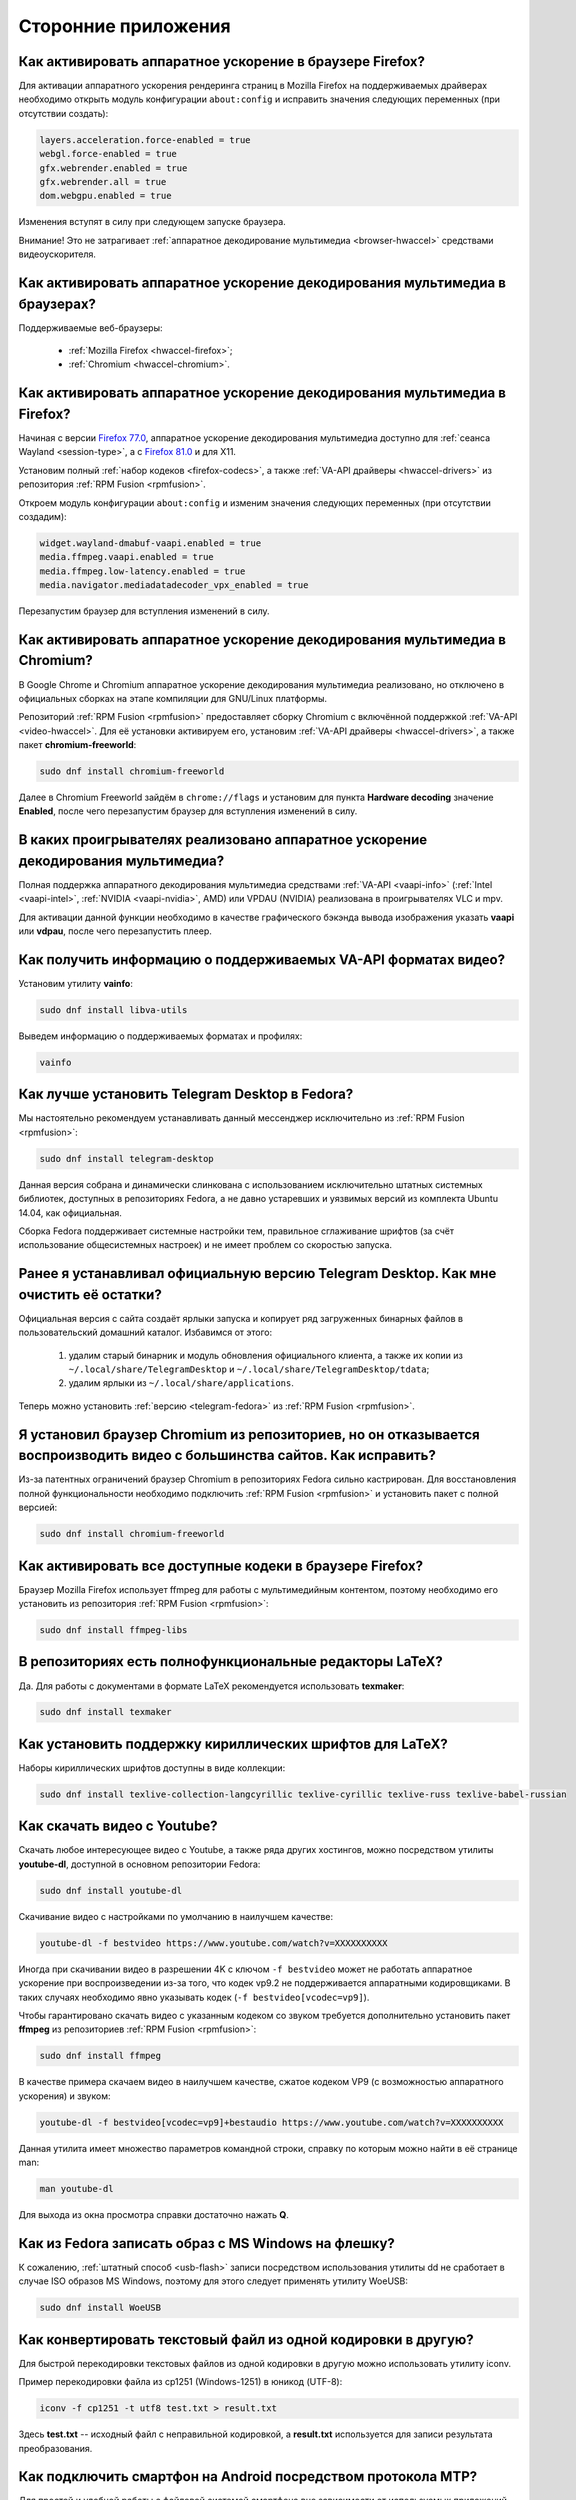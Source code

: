 ..
    Fedora-Faq-Ru (c) 2018 - 2020, EasyCoding Team and contributors

    Fedora-Faq-Ru is licensed under a
    Creative Commons Attribution-ShareAlike 4.0 International License.

    You should have received a copy of the license along with this
    work. If not, see <https://creativecommons.org/licenses/by-sa/4.0/>.

.. _using-applications:

********************
Сторонние приложения
********************

.. index:: firefox, hardware acceleration
.. _firefox-hwaccel:

Как активировать аппаратное ускорение в браузере Firefox?
=============================================================

Для активации аппаратного ускорения рендеринга страниц в Mozilla Firefox на поддерживаемых драйверах необходимо открыть модуль конфигурации ``about:config`` и исправить значения следующих переменных (при отсутствии создать):

.. code-block:: text

    layers.acceleration.force-enabled = true
    webgl.force-enabled = true
    gfx.webrender.enabled = true
    gfx.webrender.all = true
    dom.webgpu.enabled = true

Изменения вступят в силу при следующем запуске браузера.

Внимание! Это не затрагивает :ref:`аппаратное декодирование мультимедиа <browser-hwaccel>` средствами видеоускорителя.

.. index:: firefox, chromium, chrome, hardware acceleration, vaapi
.. _browser-hwaccel:

Как активировать аппаратное ускорение декодирования мультимедиа в браузерах?
===============================================================================

Поддерживаемые веб-браузеры:

  * :ref:`Mozilla Firefox <hwaccel-firefox>`;
  * :ref:`Chromium <hwaccel-chromium>`.

.. index:: firefox, chromium, chrome, hardware acceleration, vaapi
.. _hwaccel-firefox:

Как активировать аппаратное ускорение декодирования мультимедиа в Firefox?
===============================================================================

Начиная с версии `Firefox 77.0 <https://mastransky.wordpress.com/2020/06/03/firefox-on-fedora-finally-gets-va-api-on-wayland/>`__, аппаратное ускорение декодирования мультимедиа доступно для :ref:`сеанса Wayland <session-type>`, а с `Firefox 81.0 <https://mastransky.wordpress.com/2020/09/29/firefox-81-on-fedora-with-va-api-webrtc-and-x11/>`__ и для X11.

Установим полный :ref:`набор кодеков <firefox-codecs>`, а также :ref:`VA-API драйверы <hwaccel-drivers>` из репозитория :ref:`RPM Fusion <rpmfusion>`.

Откроем модуль конфигурации ``about:config`` и изменим значения следующих переменных (при отсутствии создадим):

.. code-block:: text

    widget.wayland-dmabuf-vaapi.enabled = true
    media.ffmpeg.vaapi.enabled = true
    media.ffmpeg.low-latency.enabled = true
    media.navigator.mediadatadecoder_vpx_enabled = true

Перезапустим браузер для вступления изменений в силу.

.. index:: chromium, chrome, hardware acceleration, vaapi
.. _hwaccel-chromium:

Как активировать аппаратное ускорение декодирования мультимедиа в Chromium?
===============================================================================

В Google Chrome и Chromium аппаратное ускорение декодирования мультимедиа реализовано, но отключено в официальных сборках на этапе компиляции для GNU/Linux платформы.

Репозиторий :ref:`RPM Fusion <rpmfusion>` предоставляет сборку Chromium с включённой поддержкой :ref:`VA-API <video-hwaccel>`. Для её установки активируем его, установим :ref:`VA-API драйверы <hwaccel-drivers>`, а также пакет **chromium-freeworld**:

.. code-block:: text

    sudo dnf install chromium-freeworld

Далее в Chromium Freeworld зайдём в ``chrome://flags`` и установим для пункта **Hardware decoding** значение **Enabled**, после чего перезапустим браузер для вступления изменений в силу.

.. index:: mpv, video player, hardware acceleration, vaapi, vdpau
.. _video-hwaccel:

В каких проигрывателях реализовано аппаратное ускорение декодирования мультимедиа?
=====================================================================================

Полная поддержка аппаратного декодирования мультимедиа средствами :ref:`VA-API <vaapi-info>` (:ref:`Intel <vaapi-intel>`, :ref:`NVIDIA <vaapi-nvidia>`, AMD) или VPDAU (NVIDIA) реализована в проигрывателях VLC и mpv.

Для активации данной функции необходимо в качестве графического бэкэнда вывода изображения указать **vaapi** или **vdpau**, после чего перезапустить плеер.

.. index:: hardware acceleration, vaapi, intel, nvidia, amd
.. _vaapi-info:

Как получить информацию о поддерживаемых VA-API форматах видео?
==================================================================

Установим утилиту **vainfo**:

.. code-block:: text

    sudo dnf install libva-utils

Выведем информацию о поддерживаемых форматах и профилях:

.. code-block:: text

    vainfo

.. index:: telegram, im
.. _telegram-fedora:

Как лучше установить Telegram Desktop в Fedora?
===================================================

Мы настоятельно рекомендуем устанавливать данный мессенджер исключительно из :ref:`RPM Fusion <rpmfusion>`:

.. code-block:: text

    sudo dnf install telegram-desktop

Данная версия собрана и динамически слинкована с использованием исключительно штатных системных библиотек, доступных в репозиториях Fedora, а не давно устаревших и уязвимых версий из комплекта Ubuntu 14.04, как официальная.

Сборка Fedora поддерживает системные настройки тем, правильное сглаживание шрифтов (за счёт использование общесистемных настроек) и не имеет проблем со скоростью запуска.

.. index:: telegram, cleanup, im
.. _telegram-cleanup:

Ранее я устанавливал официальную версию Telegram Desktop. Как мне очистить её остатки?
=========================================================================================

Официальная версия с сайта создаёт ярлыки запуска и копирует ряд загруженных бинарных файлов в пользовательский домашний каталог. Избавимся от этого:

  1. удалим старый бинарник и модуль обновления официального клиента, а также их копии из ``~/.local/share/TelegramDesktop`` и ``~/.local/share/TelegramDesktop/tdata``;
  2. удалим ярлыки из ``~/.local/share/applications``.

Теперь можно установить :ref:`версию <telegram-fedora>` из :ref:`RPM Fusion <rpmfusion>`.

.. index:: repository, codecs, multimedia, chromium, third-party
.. _chromium-codecs:

Я установил браузер Chromium из репозиториев, но он отказывается воспроизводить видео с большинства сайтов. Как исправить?
==============================================================================================================================

Из-за патентных ограничений браузер Chromium в репозиториях Fedora сильно кастрирован. Для восстановления полной функциональности необходимо подключить :ref:`RPM Fusion <rpmfusion>` и установить пакет с полной версией:

.. code-block:: text

    sudo dnf install chromium-freeworld

.. index:: repository, codecs, multimedia, third-party, ffmpeg
.. _firefox-codecs:

Как активировать все доступные кодеки в браузере Firefox?
==============================================================

Браузер Mozilla Firefox использует ffmpeg для работы с мультимедийным контентом, поэтому необходимо его установить из репозитория :ref:`RPM Fusion <rpmfusion>`:

.. code-block:: text

    sudo dnf install ffmpeg-libs

.. index:: latex, editor
.. _latex-editor:

В репозиториях есть полнофункциональные редакторы LaTeX?
===========================================================

Да. Для работы с документами в формате LaTeX рекомендуется использовать **texmaker**:

.. code-block:: text

    sudo dnf install texmaker

.. index:: latex, texlive, cyrillic, fonts
.. _latex-cyrillic:

Как установить поддержку кириллических шрифтов для LaTeX?
=============================================================

Наборы кириллических шрифтов доступны в виде коллекции:

.. code-block:: text

    sudo dnf install texlive-collection-langcyrillic texlive-cyrillic texlive-russ texlive-babel-russian

.. index:: video, youtube, download
.. _youtube-download:

Как скачать видео с Youtube?
=================================

Скачать любое интересующее видео с Youtube, а также ряда других хостингов, можно посредством утилиты **youtube-dl**, доступной в основном репозитории Fedora:

.. code-block:: text

    sudo dnf install youtube-dl

Скачивание видео с настройками по умолчанию в наилучшем качестве:

.. code-block:: text

    youtube-dl -f bestvideo https://www.youtube.com/watch?v=XXXXXXXXXX

Иногда при скачивании видео в разрешении 4K с ключом ``-f bestvideo`` может не работать аппаратное ускорение при воспроизведении из-за того, что кодек vp9.2 не поддерживается аппаратными кодировщиками. В таких случаях необходимо явно указывать кодек (``-f bestvideo[vcodec=vp9]``).

Чтобы гарантировано скачать видео с указанным кодеком со звуком требуется дополнительно установить пакет **ffmpeg** из репозиториев :ref:`RPM Fusion <rpmfusion>`:

.. code-block:: text

    sudo dnf install ffmpeg

В качестве примера скачаем видео в наилучшем качестве, сжатое кодеком VP9 (с возможностью аппаратного ускорения) и звуком:

.. code-block:: text

    youtube-dl -f bestvideo[vcodec=vp9]+bestaudio https://www.youtube.com/watch?v=XXXXXXXXXX

Данная утилита имеет множество параметров командной строки, справку по которым можно найти в её странице man:

.. code-block:: text

    man youtube-dl

Для выхода из окна просмотра справки достаточно нажать **Q**.

.. index:: iso, write iso, image
.. _fedora-winiso:

Как из Fedora записать образ с MS Windows на флешку?
========================================================

К сожалению, :ref:`штатный способ <usb-flash>` записи посредством использования утилиты dd не сработает в случае ISO образов MS Windows, поэтому для этого следует применять утилиту WoeUSB:

.. code-block:: text

    sudo dnf install WoeUSB

.. index:: text file, encoding, converting, iconv
.. _iconv-convert:

Как конвертировать текстовый файл из одной кодировки в другую?
==================================================================

Для быстрой перекодировки текстовых файлов из одной кодировки в другую можно использовать утилиту iconv.

Пример перекодировки файла из cp1251 (Windows-1251) в юникод (UTF-8):

.. code-block:: text

    iconv -f cp1251 -t utf8 test.txt > result.txt

Здесь **test.txt** -- исходный файл с неправильной кодировкой, а **result.txt** используется для записи результата преобразования.

.. index:: fuse, file system, mtp, android, phone
.. _fuse-mtp:

Как подключить смартфон на Android посредством протокола MTP?
================================================================

Для простой и удобной работы с файловой системой смартфона вне зависимости от используемых приложений, рабочей среды и файлового менеджера, мы рекомендуем использовать основанную на FUSE реализацию.

Установим пакет **jmtpfs**:

.. code-block:: text

    sudo dnf install jmtpfs fuse

Создадим каталог, в который будет смонтирована ФС смартфона:

.. code-block:: text

    mkdir -p ~/myphone

Подключим устройство к компьютеру или ноутбуку по USB, разблокируем его и выберем режим MTP, после чего выполним:

.. code-block:: text

    jmtpfs ~/myphone

По окончании работы обязательно завершим MTP сессию:

.. code-block:: text

    fusermount -u ~/myphone

.. index:: kde connect, smartphone, kde
.. _kde-connect:

Как лучше работать со смартфоном посредством компьютера или ноутбука?
==========================================================================

Для простой и эффективной работы со смартфоном на базе ОС Android пользователи рабочей среды KDE Plasma 5 могут использовать KDE Connect:

.. code-block:: text

    sudo dnf install kde-connect

Сначала установим клиент KDE Connect на смартфон:

  * `Google Play <https://play.google.com/store/apps/details?id=org.kde.kdeconnect_tp>`__;
  * `F-Droid <https://f-droid.org/packages/org.kde.kdeconnect_tp/>`__.

Запустим плазмоид KDE Connect и выполним сопряжение.

.. index:: kde connect, firewalld
.. _kde-connect-firewalld:

KDE Connect не видит мой смартфон. Как исправить?
======================================================

Добавим правило, разрешающее входящие соединения к сервису kdeconnectd посредством :ref:`Firewalld <firewalld-about>`:

.. code-block:: text

    sudo firewall-cmd --add-service=kdeconnect --permanent

Применим новые правила:

.. code-block:: text

    sudo firewall-cmd --reload

.. index:: kde, plasma, new file, dolphin, templates
.. _dolphin-templates:

Как добавить новый тип файлов в меню Создать в Dolphin?
==========================================================

Сначала получим пути, в которых KDE пытается обнаружить *ярлыки* шаблонов новых файлов:

.. code-block:: text

    kf5-config --path templates

По умолчанию это ``~/.local/share/templates`` и он не существует, поэтому создадим его:

.. code-block:: text

    mkdir -p ~/.local/share/templates

В качестве примера сохраним в любом каталоге новый шаблон ``xml-document.xml`` примерно следующего содержания:

.. code-block:: xml

    <?xml version="1.0" encoding="utf-8" ?>
    <root>
    </root>

В каталоге шаблонов KDE добавим ярлык ``xml-document.desktop`` на созданный ранее файл:

.. code-block:: ini

    [Desktop Entry]
    Icon=application-xml
    Name[ru_RU]=Документ XML
    Name=XML document
    Type=Link
    URL[$e]=file:$HOME/Templates/xml-document.xml

Здесь **Icon** -- значок для новой строки, **Name** -- название новой строки с поддержкой локализации, а **URL** -- полный путь к файлу шаблона.

Изменения вступят в силу немедленно и через несколько секунд в меню *Создать* файлового менеджера Dolphin появится новый пункт.

.. index:: gnome, nautilus, new file, templates
.. _nautilus-templates:

Как добавить новый тип файлов в меню Создать в Nautilus?
============================================================

В отличие от :ref:`Dolphin в KDE <dolphin-templates>`, Nautilus в Gnome ищет файлы шаблонов в стандартном каталоге :ref:`$XDG_TEMPLATES_DIR <xdg-reallocate>`. Получим путь к нему:

.. code-block:: text

    xdg-user-dir TEMPLATES

Создадим новый файл ``XML document.xml`` следующего содержания:

.. code-block:: xml

    <?xml version="1.0" encoding="utf-8" ?>
    <root>
    </root>

Изменения вступят в силу немедленно и через несколько секунд в меню *Создать* файлового менеджера Nautilus появится новый пункт.

.. index:: converting multiple files, convert, find, ffmpeg, mp3
.. _convert-multiple-files:

Как конвертировать множество файлов в mp3 из текущего каталога?
===================================================================

Конвертируем все файлы с маской \*.ogg в mp3 в текущем каталоге:

.. code-block:: text

    find . -maxdepth 1 -type f -name "*.ogg" -exec ffmpeg -i "{}" -acodec mp3 -ab 192k "$(basename {}).mp3" \;

.. index:: window, borders, kde plasma, kde
.. _window-borders:

Как убрать рамки внутри окон в KDE Plasma 5?
===============================================

Для этого следует открыть **Меню KDE** -- **Компьютер** -- **Параметры системы** -- **Оформление приложений** -- страница **Стиль интерфейса** -- кнопка **Настроить** -- вкладка **Рамки**, **убрать все флажки** из чекбоксов на данной странице и нажать кнопку **OK**.

.. index:: icons, cache, kde, plasma
.. _kde-icons-refresh:

Как обновить кэш значков приложений в главном меню KDE Plasma 5?
===================================================================

Обычно кэш обновляется автоматически при любых изменениях файлов внутри каталогов ``/usr/share/applications`` (глобально), а также ``~/.local/share/applications`` (пользователь), однако если по какой-то причине этого не произошло, выполним обновление кэшей вручную:

.. code-block:: text

    kbuildsycoca5 --noincremental

.. index:: thunderbird, mail client, email, extension, translation, langpack
.. _thunderbird-symlinks:

В установленном Thunderbird не обновляются языковые пакеты. Как исправить?
===============================================================================

Проблема заключается в том, что системные расширения и пакеты с переводами должны копироваться в профиль пользователя при каждом обновлении клиента, но RPM пакетам `запрещено <https://docs.fedoraproject.org/en-US/packaging-guidelines/>`__ вносить любые изменения в домашние каталоги пользователей, поэтому они автоматически не обновляются.

Чтобы исправить проблему необходимо и достаточно создать символические ссылки на XPI файлы, обновляемые пакетом.

Удалим старые файлы из профилей Thunderbird:

.. code-block:: text

    rm -f ~/.thunderbird/*/extensions/langpack-ru@thunderbird.mozilla.org.xpi

Создадим символические ссылки на месте удалённых XPI файлов:

.. code-block:: text

    ln -s /usr/lib64/thunderbird/distribution/extensions/langpack-ru@thunderbird.mozilla.org.xpi ~/.thunderbird/*/extensions/langpack-ru@thunderbird.mozilla.org.xpi

Перезапустим Thunderbird для того, чтобы изменения вступили в силу.

.. index:: qr code, bar code, image
.. _qr-code:

Как распознать QR-код или штрих-код из консоли?
===================================================

Для распознавания бар-кода на изображении и получения его содержимого воспользуемся пакетом **zbar**:

.. code-block:: text

    sudo dnf install zbar

Применим утилиту **zbarimg** для получения содержимого кодов внутри файла изображения ``foo-bar.png``:

.. code-block:: text

    zbarimg --noxml foo-bar.png

Результат (или результаты (по одному на каждый обнаруженный бар-код)) будут выведены в консоль.

.. index:: scanner, pdf, ocr, text
.. _ocr-app:

Как можно распознать текст с изображения или сканера?
========================================================

Для получения текста из файлов изображений, либо PDF, можно воспользоваться системой оптического распознавания символов Tesseract, а также графической утилитой gImageReader.

Установим Tesseract и набор файлов для русского языка:

.. code-block:: text

    sudo dnf install tesseract tesseract-langpack-rus

Установим утилиту gImageReader с интерфейсом на Qt (для пользователей KDE, LXQt):

.. code-block:: text

    sudo dnf install gimagereader-qt

Установим утилиту gImageReader с интерфейсом на GTK3 (для пользователей Gnome, XFCE, LXDE, Mate, Cinnamon и т.д.):

.. code-block:: text

    sudo dnf install gimagereader-gtk

Запустим gImageReader, в левой боковой панели выберем отсканированный файл (для наилучших результатов разрешение при сканировании должно быть не меньше 300 DPI), PDF, либо :ref:`устройство сканирования <scan-drivers>`, зададим режим распознавания и используемые в документе языки, затем нажмём кнопку **Распознать всё**.

Результат может быть сохранён в файл с панели результатов распознавания.

.. index:: zip, archive, encoding, file
.. _zip-encoding:

При распаковке Zip архива появляются кракозябры вместо имён файлов. Как исправить?
=====================================================================================

Zip-архивы, созданные штатными средствами ОС Windows, сохраняют имена файлов внутри архива исключительно в однобайтовой кодировке системы по умолчанию (в русской версии это Windows-1251 (cp1251), в английской -- Windows-1252 (cp1252)), поэтому при распаковке таких архивов вместо русских букв будут отображаться кракозябры.

Утилита unzip поддерживает явное указание кодировки, поэтому воспользуемся данной функцией:

.. code-block:: text

    unzip -O cp1251 foo-bar.zip -d /path/to/destination

Здесь **cp1251** -- кодировка имён файлов, **foo-bar.zip** -- имя архива, а **/path/to/destination** -- каталог, в который он будет распакован.

.. index:: cache, browser, tmpfs
.. _browser-tmpfs:

Стоит ли переносить кэши браузеров в tmpfs?
===============================================

Да, т.к. это даёт следующие преимущества:

  1. очень быстрый доступ особенно при случайном чтении;
  2. отсутствует необходимость в ручной очистке, т.к. это будет сделано автоматически при перезагрузке системы.

.. index:: cache, browser, tmpfs, firefox
.. _firefox-cache:

Как перенести кэш браузера Firefox в tmpfs?
==============================================

В Fedora каталог **/tmp** по умолчанию монтируется в tmpfs, поэтому осуществим перенос кэшей данного браузера именно в него:

  1. запустим Firefox и откроем страницу ``about:config``;
  2. найдём в списке переменную ``browser.cache.disk.parent_directory`` (при отсутствии создадим) и присвоим ему строковое значение ``/tmp/firefox``;
  3. чтобы кэш очень сильно не разрастался, укажем в переменной ``browser.cache.disk.capacity`` (тип *целое*) максимальный размер в килобайтах, например ``262144`` (256 МБ);
  4. перезапустим браузер для применения новых изменений.

.. index:: wget, http, web, download
.. _wget-crawler:

Как скачать веб-страницу рекурсивно?
=======================================

Для рекурсивного скачивания статических веб-страниц можно использовать wget в специальном режиме.

Запустим скачивание ресурса **example.org**:

.. code-block:: text

    wget --random-wait -r -p -e robots=off -U "Mozilla/5.0 (X11; Linux x86_64; rv:66.0) Gecko/20100101 Firefox/66.0" https://example.org

Рекурсивное скачивание может занять много времени и места на диске. Настоятельно не рекомендуется использовать этот режим на ресурсах с динамическим контентом.

.. index:: exif, jpeg, information, metadata
.. _exif-data:

Как извлечь метаданные EXIF из файла изображения?
====================================================

Установим пакет ImageMagick:

.. code-block:: text

    sudo dnf install ImageMagick

Осуществим извлечение метаданных `EXIF <https://ru.wikipedia.org/wiki/EXIF>`__ файла **foo-bar.jpg**:

.. code-block:: text

    identify -verbose foo-bar.jpg

.. index:: wget, http, web, bookmarks, check
.. _wget-spider:

Как проверить действительность ссылок в закладках без сторонних расширений?
==============================================================================

Проверить действительность любых ссылок, указанных в файле, можно средствами **wget** в режиме *spider*.

Запустим веб-браузер и экспортируем список закладок в файл, совместимый с форматом *Netscape Bookmarks*. В Firefox это можно сделать так:

  1. **Закладки** -- **Показать все закладки**;
  2. **Импорт и резервные копии** -- **Экспорт закладок в HTML файл**;
  3. сохраняем файл **bookmarks.html** в любом каталоге.

Перейдём в каталог, в котором находится файл **bookmarks.html** и запустим проверку:

.. code-block:: text

    wget --spider --force-html --no-verbose --tries=1 --timeout=10 -i bookmarks.html

В зависимости от размера файла процесс проверки может занять очень много времени.

.. index:: steam, gaming
.. _steam:

Как установить Steam в Fedora?
=================================

Подключим репозитории :ref:`RPM Fusion <rpmfusion>` (как free, так и nonfree), после чего установим его:

.. code-block:: text

    sudo dnf install steam

Ярлык запуска клиента Steam появится в главном меню используемой графической среды.

.. index:: gnome, shell, extension
.. _gnome-shell-extensions:

Откуда правильно устанавливать расширения для Gnome Shell?
==============================================================

Расширения для Gnome Shell можно устанавливать как в виде пакета из репозиториев, так и напрямую из `Магазина расширений Gnome <https://extensions.gnome.org/>`__. Разница лишь в том, что расширения, установленные пакетом, будут доступны сразу для всех пользователей системы.

Рекомендуется устанавливать расширения из Магазина, т.к. многие пакеты очень редко получают обновления.

.. index:: gnome, shell, extension, firefox, chromium
.. _gnome-shell-browser:

Как разрешить установку расширений Gnome Shell из веб-браузера?
==================================================================

Для того, чтобы разрешить установку :ref:`расширений Gnome Shell <gnome-shell-extensions>` из браузеров, необходимо установить соответствующий пакет:

.. code-block:: text

    sudo dnf install gnome-shell-browser

Также данное дополнение можно установить и вручную:

  * `Firefox <https://addons.mozilla.org/ru/firefox/addon/gnome-shell-integration/>`__;
  * `Chrome/Chromium <https://chrome.google.com/webstore/detail/gnome-shell-integration/gphhapmejobijbbhgpjhcjognlahblep?hl=ru>`__.

.. index:: kde, plasma, extension, firefox, chromium
.. _plasma-browser:

Как разрешить установку расширений KDE Plasma из веб-браузера?
=================================================================

Для того, чтобы разрешить установку расширений оболочки KDE Plasma из браузеров, необходимо установить соответствующий пакет:

.. code-block:: text

    sudo dnf install plasma-browser-integration

Также данное дополнение можно установить и вручную:

  * `Firefox <https://addons.mozilla.org/ru/firefox/addon/plasma-integration/>`__;
  * `Chrome/Chromium <https://chrome.google.com/webstore/detail/plasma-integration/cimiefiiaegbelhefglklhhakcgmhkai?hl=ru>`__.

.. index:: gnome, shell, tray, system tray, icon
.. _gnome-shell-tray:

Как вернуть классический системный лоток (трей) в Gnome Shell?
==================================================================

Начиная с Gnome 3.26, из области уведомлений оболочки была удалена поддержка классического системного лотка, поэтому многие приложения при закрытии или сворачивании могут не завершать свою работу, а продолжать работать в фоне без отображения видимого окна.

Восстановить трей можно посредством установки одного из :ref:`расширений Gnome Shell <gnome-shell-extensions>`:

  * `AppIndicator Support <https://extensions.gnome.org/extension/615/appindicator-support/>`__ (также доступно в виде пакета ``gnome-shell-extension-appindicator`` в репозиториях);
  * `TopIcons Plus <https://extensions.gnome.org/extension/1031/topicons/>`__ (также доступно в виде пакета ``gnome-shell-extension-topicons-plus`` в репозиториях).

.. index:: gnome, shell, desktop, icon
.. _gnome-shell-desktop:

Как вернуть классический рабочий стол в Gnome Shell?
=======================================================

Начиная с Gnome 3.28, поддержка рабочего стола с возможностью размещения на нём файлов, либо ярлыков приложений, была удалена.

Восстановить классический рабочий стол можно при помощи установки :ref:`расширения Gnome Shell <gnome-shell-extensions>` `Desktop Icons <https://extensions.gnome.org/extension/1465/desktop-icons/>`__ (также доступно в виде пакета ``gnome-shell-extension-desktop-icons`` в репозиториях).

.. index:: 7zip, archive, split, optical drive, dvd, p7zip
.. _7zip-split:

Как упаковать содержимое каталога в архив с разделением на части, пригодные для записи на диск?
==================================================================================================

Установим пакет **p7zip**:

.. code-block:: text

    sudo dnf install p7zip

Упакуем содержимое текущего каталога в 7-Zip архив с использованием алгоритма сжатия LZMA2 c разбиением на тома размером 4480 МБ (для размещения на DVD носителях):

.. code-block:: text

    7za a -m0=LZMA2 -mx9 -r -t7z -v4480m /path/to/archive.7z

.. index:: kerberos, remote, login, authorization, renewal, gnome
.. _kerberos-gnome:

Как настроить автоматическое обновление Kerberos-тикетов в Gnome?
====================================================================

Актуальные версии среды Gnome поддерживают автоматическое :ref:`обновление <kerberos-renew>` :ref:`Kerberos-тикетов <kerberos-auth>` "из коробки".

Откроем **настройки Gnome**, выберем пункт **Онлайн учётные записи**, нажмём кнопку с символом **+** для добавления нового, в конце списка выберем вариант **Другие**, а затем **Enterprise login (Kerberos)**.

В появившемся окне введём авторизационные данные и подтвердим добавление аккаунта.

.. index:: torrent, download, transmission, server
.. _transmission-server:

Как запустить фоновый клиент для загрузки торрентов?
=======================================================

Установим Transsmission в виде сервиса:

.. code-block:: text

    sudo dnf install transmission-daemon

Установим "тонкий клиент" Transsmission Remote:

.. code-block:: text

    sudo dnf install transmission-remote-gtk

Активируем и запустим сервер:

.. code-block:: text

    sudo systemctl enable --now transmission-daemon.service

В Firewalld разрешим входящие BitTorrent подключения:

.. code-block:: text

    sudo firewall-cmd --add-service=transmission-client --permanent

Запустим "тонкий клиент", подключимся к серверу **127.0.0.1:9091**, перейдём в **Опции** -- **Настройки сервера** и внесём свои правки, указав например каталог для загрузок.

Изменения вступают в силу немедленно. Сервер будет запускаться автоматически при каждой загрузке системы и сразу же осуществлять загрузку, либо раздачу торрентов.

.. index:: gnome, shell, settings, reset
.. _gnome-shell-reset:

Как сбросить все настройки Gnome Shell?
==========================================

Чтобы сбросить все настройки Gnome и Gnome Shell, выполним:

.. code-block:: text

    dconf reset -f /

Это действие удалит все настройки Gnome, включая приложения, использующие dconf для хранения пользовательских настроек, аккаунтов и т.д., параметры системы, настройки среды, установленные темы и расширения и т.д. Перед использованием рекомендуется создать резервную копию.

При следующем входе будут восстановлены значения по умолчанию.

.. index:: directory, tree
.. _directory-tree:

Как построить дерево каталогов и сохранить его в файл?
=========================================================

Для построения дерева каталогов воспользуемся утилитой **tree**, затем перенаправим вывод в файл:

.. code-block:: text

    tree /path/to/directory > ~/foo-bar.txt

Здесь **/path/to/directory** -- путь к каталогу, дерево которого нужно построить, а **~/foo-bar.txt** -- файл, в котором будет сохранён результат.

.. index:: recycle bin, delete file, trash, terminal
.. _trash-terminal:

Как из терминала удалить файл в корзину?
===========================================

Для удаления в корзину из оболочки воспользуемся утилитой **gio**:

.. code-block:: text

    gio trash /path/to/file.txt

.. index:: irc, certificate, login, hexchat, freenode, openssl, sasl
.. _irc-nopass:

Можно ли входить в IRC сеть FreeNode без ввода пароля?
=========================================================

Да, сеть FreeNode с недавних пор поддерживает вход по ключам.

Создадим каталог для хранения ключей HexChat:

.. code-block:: text

    mkdir -p ~/.config/hexchat/certs

Воспользуемся утилитой **openssl**, чтобы сгенерировать ключевую пару:

.. code-block:: text

    openssl req -x509 -new -newkey rsa:4096 -sha256 -days 1825 -nodes -out ~/.config/hexchat/certs/freenode.pem -keyout ~/.config/hexchat/certs/freenode.pem

Будут заданы стандартные вопросы. На них можно отвечать как угодно (сервер не проверяет валидность данных), за исключением **Common Name** (зарегистрированный ник в сети freenode) и **Email Address** (привязанный к учётной записи адрес электронной почты).

Установим корректный chmod:

.. code-block:: text

    chmod 0400 ~/.config/hexchat/certs/freenode.pem

Запустим HexChat, откроем список сетей и убедимся, что FreeNode называется **freenode** (в нижнем регистре; важно, чтобы имя файла сертификата соответствовало названию сети). Если это не так, нажмём **F2** и осуществим переименование.

Зайдём в расширенные настройки сети freenode, укажем в качестве основного сервера ``irc.freenode.net/6697`` (остальные лучше вообще удалить), затем установим следующие параметры:

  * флажок **соединяться только с выделенным сервером** -- включено;
  * флажок **использовать SSL для всех серверов в этой сети** -- включено;
  * **метод авторизации** -- SASL external (cert).

Получим SHA1 отпечаток созданного сертификата:

.. code-block:: text

    openssl x509 -in ~/.config/hexchat/certs/freenode.pem -outform der | sha1sum -b | cut -d' ' -f1

Подключимся к серверу, затем авторизуемся в системе:

.. code-block:: text

    /ns identify PASSWORD

Добавим SHA1 отпечаток сертификата в доверенные:

.. code-block:: text

    /ns cert add XXXXXXXXXX

Здесь **PASSWORD** -- текущий пароль пользователя, а **XXXXXXXXXX** -- отпечаток сертификата.

Теперь можно отключиться и подключиться заново. Вход будет выполнен уже безопасным способом без использования паролей.

.. index:: kde, plasma, kickoff, menu, icons, reset
.. _kickoff-reset:

В меню KDE перестали отображаться значки приложений и документов. Как исправить?
===================================================================================

Исчезновение значков приложений, либо документов в меню KDE Plasma 5 часто происходит при повреждении баз данных компонента KDE activity manager.

Произведём удаление старых баз (при необходимости можно сделать резервную копию):

.. code-block:: text

    rm -rf ~/.local/share/kactivitymanagerd

При следующем входе в систему все настройки Kickoff будут сброшены, включая страницу *Избранное* и при этом должна восстановиться его правильная работа.

.. index:: firefox, browser, sqlite, database, vacuum, compress
.. _firefox-vacuum:

Как сжать базы данных sqlite браузера Firefox?
=================================================

Браузер Mozilla Firefox сохраняет данные внутри стандартных баз sqlite3, поэтому даже после очистки истории, cookies, кэшей и т.д. их размер на диске не уменьшается, т.к. данные в них лишь помечаются удалёнными, а непосредственная очистка (vacuum) производится по таймеру во время простоя несколько раз в месяц.

Сжать все базы данных можно и вручную. Для этого установим пакет sqlite:

.. code-block:: text

    sudo dnf install sqlite

Убедимся, что Firefox **не запущен**, затем выполним команду vaccuum для всех sqlite файлов внутри локальных профилей браузера:

.. code-block:: text

    find ~/.mozilla/firefox -name "*.sqlite" -exec sqlite3 {} VACUUM \;

Это действие абсолютно безопасно, т.к. физически удаляет лишь те данные, которые в них были помечены в качестве удалённых.

.. index:: flash, usb, check, f3
.. _f3chk-safe:

Как безопасно проверить объём накопителя?
============================================

Установим пакет **f3**:

.. code-block:: text

    sudo dnf install f3

Подключим накопитель и смонтируем его, затем начнём проверку:

.. code-block:: text

    f3write /media/foo-bar

По окончании работы осуществим проверку записанных данных:

.. code-block:: text

    f3read /media/foo-bar

Если проверки прошли успешно, накопитель имеет действительный объём.

Удалим созданные проверочные данные:

.. code-block:: text

    find /media/foo-bar -name *.h2w -delete \;

Здесь **/media/foo-bar** -- точка монтирования накопителя, объём которого требуется проверить.

.. index:: flash, usb, check, f3
.. _f3chk-deep:

Как выполнить глубокую проверку объёма накопителя?
=====================================================

Установим пакет **f3**:

.. code-block:: text

    sudo dnf install f3

Подключим накопитель, но не будем его монтировать.

Внимание! Все данные с этого устройства будет безвозвратно потеряны.

Запустим глубокую проверку:

.. code-block:: text

    sudo f3probe --destructive --time-ops /dev/sdb

Здесь **/dev/sdb** -- устройство, объём которого требуется проверить.

После завершения процесса потребуется заново создать раздел и файловую систему на проверяемом устройстве при помощи таких утилит, как GParted, Gnome Disks, KDE Disk Manager и т.д.

.. index:: latex, texlive, pdf, markdown, xelatex, xetex
.. _markdown-pdf:

Как из документа в формате Markdown создать PDF?
====================================================

Установим универсальный конвертер документов pandoc:

.. code-block:: text

    sudo dnf install pandoc

Установим движок xelatex:

.. code-block:: text

    sudo dnf install texlive-xetex

Преобразуем документ ``foo-bar.md`` из формата Markdown в PDF:

.. code-block:: text

    pandoc foo-bar.md --pdf-engine=xelatex --variable papersize=a4 --variable fontsize=12pt --variable mathfont="DejaVu Sans" --variable mainfont="DejaVu Serif" --variable sansfont="DejaVu Sans" --variable monofont="DejaVu Sans Mono" -o foo-bar.pdf

Допускается указать любые установленные в системе OpenType шрифты.

.. index:: du, disk usage, coreutils, directory size, console
.. _directory-size-console:

Как из консоли получить размер каталога вместе со всем его содержимым?
=========================================================================

Выведем общий размер каталога в человеко-читаемом формате, включая вложенные объекты:

.. code-block:: text

    du -sh ~/foo-bar

.. index:: du, disk usage, coreutils, directory size, console
.. _directory-size-top:

Как из консоли вывести список десяти самых крупных каталогов?
=================================================================

Вывыдем список десяти самых крупных каталогов:

.. code-block:: text

    du -hs /path/to/directory/* 2>/dev/null | sort -rh | head -10

Здесь **/path/to/directory** -- начальный каталог.

.. index:: disk usage, directory size, filelight, baobab
.. _directory-size-gui:

Как вывести содержимое каталога в графическом виде?
======================================================

В графическом режиме для визуализации содержимого каталога могут применяться такие утилиты, как **Baobab** (Gnome, GTK), либо **Filelight** (KDE, Qt).

Установим **Baobab** (для пользователей Gnome или других DE, основанных на GTK):

.. code-block:: text

    sudo dnf install baobab

Установим **Filelight** (для пользователей KDE):

.. code-block:: text

    sudo dnf install filelight

.. index:: kde, plasma, restart, shell
.. _plasma-restart:

Как перезапустить зависшую оболочку KDE Plasma 5?
====================================================

Перезапустим KDE Plasma 5:

.. code-block:: text

    kquitapp5 plasmashell && kstart plasmashell

.. index:: kde, plasma, restart, window manager, kwin, x11, wayland
.. _kwin-restart:

Как перезапустить оконный менеджер KDE Plasma 5?
====================================================

Перезапустим оконный менеджер KWin, работающий поверх X11:

.. code-block:: text

    kwin_x11 --replace &>/dev/null &

Перезапустим оконный менеджер KWin, работающий поверх Wayland:

.. code-block:: text

    kwin_wayland --replace &>/dev/null &

.. index:: gnome, restart, shell
.. _gnome-shell-restart:

Как перезапустить зависшую оболочку Gnome Shell?
===================================================

Перезапустим Gnome Shell:

.. code-block:: text

    gnome-shell --replace

.. index:: hash, bash, check, files, sha512sum, sha2, sha512, find
.. _dir-hash-save:

Как сохранить контрольные суммы файлов в каталоге рекурсивно?
================================================================

Cгенерируем файл с контрольными суммами SHA2 (SHA-512) содержимого текущего каталога при помощи утилит **find** и **sha512sum**:

.. code-block:: text

    find -type f \( -not -name 'sha512sum.txt' \) -exec sha512sum '{}' \; > sha512sum.txt

Результат будет сохранён в файле с именем **sha512sum.txt**.

.. index:: hash, bash, check, verification, files, sha512sum, sha2, sha512
.. _dir-hash-verify:

Как проверить контрольные суммы файлов в каталоге?
=====================================================

Проверим контрольные суммы SHA2 (SHA-512), :ref:`сохранённые <dir-hash-save>` в **sha512sum.txt**:

.. code-block:: text

    sha512sum -c sha512sum.txt > check_results.txt

Для удобства :ref:`перенаправим вывод <bash-pipelines>` в файл **check_results.txt** ибо он может быть очень большим и не поместиться на экране.

.. index:: hash, bash, check, verification, files, sha512sum, sha2, sha512, grep
.. _dir-hash-missmatch:

Как вывести список не совпадающих с сохранёнными контрольными суммами файлов?
=================================================================================

Проверим контрольные суммы SHA2 (SHA-512), :ref:`сохранённые <dir-hash-save>` в **sha512sum.txt** и выведем лишь те, проверка которых завершилась неудачно:

.. code-block:: text

    sha512sum -c sha512sum.txt | grep -v 'OK'

Для удобства :ref:`перенаправим вывод <bash-pipelines>` в файл **failed_results.txt** ибо он может быть очень большим и не поместиться на экране:

.. code-block:: text

    sha512sum -c sha512sum.txt | grep -v 'OK' > failed_results.txt

.. index:: qt, theme, override
.. _qt-theme-override:

Как переопределить тему в Qt приложениях?
============================================

Воспользуемся :ref:`переменными окружения <env-set>` для переопределения темы Qt:

.. code-block:: text

    QT_STYLE_OVERRIDE=adwaita QT_QPA_PLATFORMTHEME=qgnomeplatform /usr/bin/foo-bar

.. index:: wine, windows
.. _wine-fedora:

Как правильно установить Wine в Fedora?
===========================================

В основном репозитории Fedora всегда находится самый свежий и правильно опакеченный выпуск Wine, поэтому подключать какие-либо сторонние репозитории, в т.ч. официальный от WineHQ, категорически не рекомендуется.

Установим Wine из репозитория Fedora:

.. code-block:: text

    sudo dnf install wine wine.i686

.. index:: wine, dxvk, windows, directx, direct3d
.. _wine-dxvk:

Как правильно установить dxvk для Wine из репозиториев?
==========================================================

Наряду с :ref:`правильно опакеченным Wine <wine-fedora>`, в основном репозитории Fedora доступен и dxvk.

Установим dxvk с поддержкой DirectX 10, 11:

.. code-block:: text

    sudo dnf install wine-dxvk wine-dxvk.i686

Установим dxvk с поддержкой DirectX 9:

.. code-block:: text

    sudo dnf install wine-dxvk-d3d9 wine-dxvk-d3d9.i686

.. index:: kde, chromium, chrome, default, plasma, browser
.. _kde-chromium-default:

Как сделать Chromium браузером по умолчанию в KDE?
======================================================

Для того, чтобы назначить Chromium браузером по умолчанию, выполним **Параметры системы** -- **Приложения** -- **Приложения по умолчанию** -- **Браузер** -- установим точку около **в следующем приложении**, затем в выпадающем списке выберем **Chromium** и нажмём кнопку **Применить**.

Однако, даже если указанное действие сделано верно, Chromium всё равно будет предлагать установить его браузером по умолчанию при каждом запуске, т.к. он проверяет привязку не только к протоколам, но и к конкретным :ref:`mime-типам <file-types>` для HTML-файлов.

Чтобы избавиться от данного сообщения, повторно откроем **Параметры системы** -- **Приложения** -- **Привязки файлов**, в строке поиска введём ``html`` и переместим Chromium в самый верх списка приоритетов для **xhtml+xml** и **html**. Нажмём **Применить**.

.. index:: oom, kernel, earlyoom
.. _earlyoom-info:

Что такое earlyoom и почему он установлен по умолчанию?
============================================================

В Fedora 32 и 33, в редакции Workstation `предустановлен <https://pagure.io/fedora-workstation/issue/119>`__ пакет **earlyoom**, который представляет собой систему раннего предотвращения нехватки памяти из пользовательского режима (user-space OOM Killer).

В случаях, когда объём доступной оперативной памяти опустится ниже 4% или 400 МБ (в зависимости от того, что меньше), earlyoom принудительно завершит работу процесса, наиболее активно потребляющего память (имеющего самое высокое значение oom_score), не доводя систему до очистки системных буферов и вызова ядерного OOM Killer.

Наиболее приоритетными кандидатами на завершение являются процессы *Web Content* браузера Mozilla Firefox. В то же время, снижен приоритет для различных системных сервисов, критичных для работы системы.

.. index:: oom, kernel, earlyoom, systemd
.. _earlyoom-enable:

Как активировать earlyoom?
===============================

Установим пакет **earlyoom** (для версий, :ref:`отличных от Workstation <earlyoom-info>`):

.. code-block:: text

    sudo dnf install earlyoom

Активируем его сервис (будет запускаться вместе с системой):

.. code-block:: text

    sudo systemctl enable --now earlyoom.service

.. index:: oom, kernel, earlyoom, systemd
.. _earlyoom-disable:

Как отключить earlyoom?
============================

Отключим earlyoom (не будет запускаться вместе с системой):

.. code-block:: text

    sudo systemctl disable earlyoom.service

Удалим пакет **earlyoom**:

.. code-block:: text

    sudo dnf remove earlyoom

Внимание! Если удалить пакет **earlyoom** в Fedora 32 и 33, он может быть :ref:`установлен заново <earlyoom-info>` из-за включённых по умолчанию :ref:`слабых зависимостей <dnf-weakdeps>`.

.. index:: oom, kernel, earlyoom, config
.. _earlyoom-configure:

Как настроить earlyoom?
============================

Параметры :ref:`earlyoom <earlyoom-info>` хранятся в файле ``/etc/default/earlyoom``.

Откроем его в текстовом редакторе:

.. code-block:: text

    sudoedit /etc/default/earlyoom

Внесём правки, сохраним изменения, а затем перезапустим сервис:

.. code-block:: text

    sudo systemctl restart earlyoom.service

Подробную документацию о всех поддерживаемых опциях можно найти в ``man earlyoom``.

.. index:: oom, kernel, systemd, oomd
.. _oomd-info:

Что такое systemd-oomd?
=============================

Начиная с Fedora 34, во всех редакциях `активирован по умолчанию <https://fedoraproject.org/wiki/Changes/EnableSystemdOomd>`__ сервис **systemd-oomd**.

Как и :ref:`earlyoom <earlyoom-info>`, он представляет собой систему раннего предотвращения нехватки памяти из пользовательского режима (user-space OOM Killer).

.. index:: oom, kernel, systemd, oomd
.. _oomd-disable:

Как отключить systemd-oomd?
===============================

Отключим systemd-oomd (не будет запускаться вместе с системой):

.. code-block:: text

    sudo systemctl disable --now systemd-oomd.service

Заблокируем возможность запуска данного сервиса:

.. code-block:: text

    sudo systemctl mask systemd-oomd.service

.. index:: oom, kernel, systemd, oomd, earlyoom
.. _oomd-revert:

Как отключить systemd-oomd и вернуться к earlyoom?
=====================================================

Выполним два простых шага:

  1. :ref:`отключим systemd-oomd <oomd-disable>`;
  2. :ref:`активируем earlyoom <earlyoom-enable>`.

Изменения вступят в силу немедленно.

.. index:: kde, iso, dolphin, ark, udf, plasma, dolphin
.. _kde-iso:

Как открыть ISO образ в KDE?
===================================

Файлы образов ISO могут быть открыты архиватором Ark (``sudo dnf install ark``), если они не используют `файловую систему UDF <https://ru.wikipedia.org/wiki/Universal_Disk_Format>`__.

В качестве альтернативного варианта можно установить утилиту Gnome Disks (``sudo dnf install gnome-disk-utility``), после чего пункт монтирования ISO-файла появится в контекстном меню по щелчку правой кнопки мыши в Dolphin. Таким способом можно быстро смонтировать образ с любой ФС.

.. index:: kernel, memory, uresourced, gui, ram, cgroupsv2
.. _uresourced-info:

Что такое uresourced и почему он установлен по умолчанию?
============================================================

Начиная с Fedora 33, в редакции Workstation `предустановлен <https://pagure.io/fedora-workstation/issue/154>`__ пакет **uresourced**, который представляет собой систему повышения отзывчивости графической оболочки.

По умолчанию данный сервис резервирует 250 МБ или 10% от общего объёма оперативной памяти (в зависимости от того, что меньше) при помощи cgroupsv2.

В результате снижается вероятность возникновения ошибок страниц за счёт исключения возможности вытеснения страниц памяти, занимаемых графической оболочкой, что в итоге и приводит к повышению отзывчивости.

.. index:: kernel, memory, uresourced, gui, ram, systemd
.. _uresourced-enable:

Как активировать uresourced?
===============================

Установим пакет **uresourced** (для версий, :ref:`отличных от Workstation <uresourced-info>`):

.. code-block:: text

    sudo dnf install uresourced

Активируем его сервис (будет запускаться вместе с системой):

.. code-block:: text

    sudo systemctl enable --now uresourced.service

.. index:: kernel, memory, uresourced, gui, ram, systemd
.. _uresourced-disable:

Как отключить uresourced?
============================

Отключим uresourced (не будет запускаться вместе с системой):

.. code-block:: text

    sudo systemctl disable uresourced.service

Удалим пакет **uresourced**:

.. code-block:: text

    sudo dnf remove uresourced

Внимание! Если удалить пакет **uresourced** в Fedora Workstation, он может быть :ref:`установлен заново <earlyoom-info>` из-за включённых по умолчанию :ref:`слабых зависимостей <dnf-weakdeps>`.

.. index:: firefox, dialog, save, open, file, kde
.. _firefox-kde-dialog:

Как в Firefox включить диалог загрузки и сохранения файлов от KDE?
======================================================================

По умолчанию Firefox использует диалоги открытия и сохранения файлов из GTK, однако существует возможность активации родных от используемой рабочей среды, например KDE.

Установим соответствующий пакет с порталом:

.. code-block:: text

    sudo dnf install xdg-desktop-portal-kde

Откроем ``about:config`` и установим переменной ``widget.use-xdg-desktop-portal`` значение ``true``.

Изменения вступят в силу немедленно.
